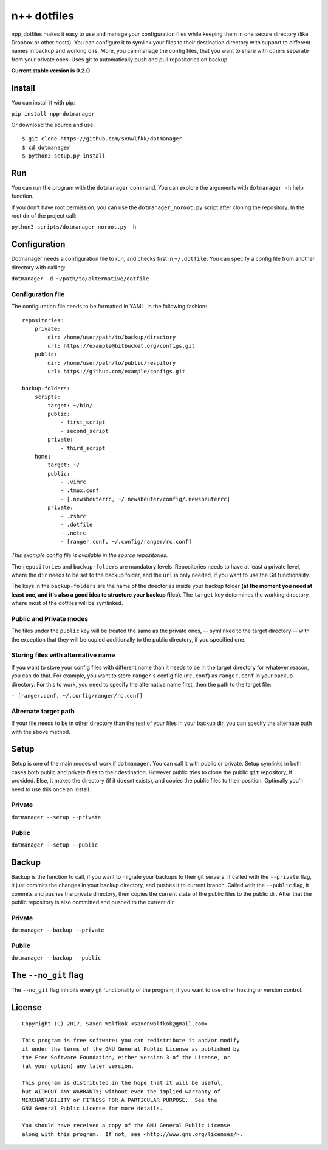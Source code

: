 n++ dotfiles
============

npp\_dotfiles makes it easy to use and manage your configuration files
while keeping them in one secure directory (like Dropbox or other
hosts). You can configure it to symlink your files to their destination
directory with support to different names in backup and working dirs.
More, you can manage the config files, that you want to share with
others separate from your private ones. Uses git to automatically push
and pull repositories on backup.

**Current stable version is 0.2.0**

Install
-------

You can install it with pip:

``pip install npp-dotmanager``

Or download the source and use:

::

    $ git clone https://github.com/sxnwlfkk/dotmanager
    $ cd dotmanager
    $ python3 setup.py install

Run
---

You can run the program with the ``dotmanager`` command. You can explore
the arguments with ``dotmanager -h`` help function.

If you don't have root permission, you can use the
``dotmanager_noroot.py`` script after cloning the repository. In the
root dir of the project call:

``python3 scripts/dotmanager_noroot.py -h``

Configuration
-------------

Dotmanager needs a configuration file to run, and checks first in
``~/.dotfile``. You can specify a config file from another directory
with calling:

``dotmanager -d ~/path/to/alternative/dotfile``

Configuration file
~~~~~~~~~~~~~~~~~~

The configuration file needs to be formatted in YAML, in the following
fashion:

::

    repositories:
        private:
            dir: /home/user/path/to/backup/directory
            url: https://example@bitbucket.org/configs.git
        public:
            dir: /home/user/path/to/public/respitory
            url: https://github.com/example/configs.git

    backup-folders:
        scripts:
            target: ~/bin/
            public:
                - first_script
                - second_script
            private:
                - third_script
        home:
            target: ~/
            public:
                - .vimrc
                - .tmux.conf
                - [.newsbeuterrc, ~/.newsbeuter/config/.newsbeuterrc]
            private:
                - .zshrc
                - .dotfile
                - .netrc
                - [ranger.conf, ~/.config/ranger/rc.conf]

*This example config file is available in the source repositories.*

The ``repositories`` and ``backup-folders`` are mandatory levels.
Repositories needs to have at least a private level, where the ``dir``
needs to be set to the backup folder, and the ``url`` is only needed, if
you want to use the Git functionality.

The keys in the ``backup-folders`` are the name of the directories
inside your backup folder **(at the moment you need at least one, and
it's also a good idea to structure your backup files)**. The ``target``
key determines the working directory, where most of the dotfiles will be
symlinked.

Public and Private modes
~~~~~~~~~~~~~~~~~~~~~~~~

The files under the ``public`` key will be treated the same as the
private ones, -- symlinked to the target directory -- with the exception
that they will be copied additionally to the public directory, if you
specified one.

Storing files with alternative name
~~~~~~~~~~~~~~~~~~~~~~~~~~~~~~~~~~~

If you want to store your config files with different name than it needs
to be in the target directory for whatever reason, you can do that. For
example, you want to store ``ranger``'s config file (``rc.conf``) as
``ranger.conf`` in your backup directory. For this to work, you need to
specify the alternative name first, then the path to the target file:

``- [ranger.conf, ~/.config/ranger/rc.conf]``

Alternate target path
~~~~~~~~~~~~~~~~~~~~~

If your file needs to be in other directory than the rest of your files
in your backup dir, you can specify the alternate path with the above
method.

Setup
-----

Setup is one of the main modes of work if ``dotmanager``. You can call
it with public or private. Setup symlinks in both cases both public and
private files to their destination. However public tries to clone the
public ``git`` repository, if provided. Else, it makes the directory (if
it doesnt exists), and copies the public files to their position.
Optimally you'll need to use this once an install.

Private
~~~~~~~

``dotmanager --setup --private``

Public
~~~~~~

``dotmanager --setup --public``

Backup
------

Backup is the function to call, if you want to migrate your backups to
their git servers. If called with the ``--private`` flag, it just
commits the changes in your backup directory, and pushes it to current
branch. Called with the ``--public`` flag, it commits and pushes the
private directory, then copies the current state of the public files to
the public dir. After that the public repository is also committed and
pushed to the current dir.

Private
~~~~~~~

``dotmanager --backup --private``

Public
~~~~~~

``dotmanager --backup --public``

The ``--no_git`` flag
---------------------

The ``--no_git`` flag inhibits every git functionality of the program,
if you want to use other hosting or version control.

License
-------

::

    Copyright (C) 2017, Saxon Wolfkok <saxonwolfkok@gmail.com>

    This program is free software: you can redistribute it and/or modify
    it under the terms of the GNU General Public License as published by
    the Free Software Foundation, either version 3 of the License, or
    (at your option) any later version.

    This program is distributed in the hope that it will be useful,
    but WITHOUT ANY WARRANTY; without even the implied warranty of
    MERCHANTABILITY or FITNESS FOR A PARTICULAR PURPOSE.  See the
    GNU General Public License for more details.

    You should have received a copy of the GNU General Public License
    along with this program.  If not, see <http://www.gnu.org/licenses/>.
